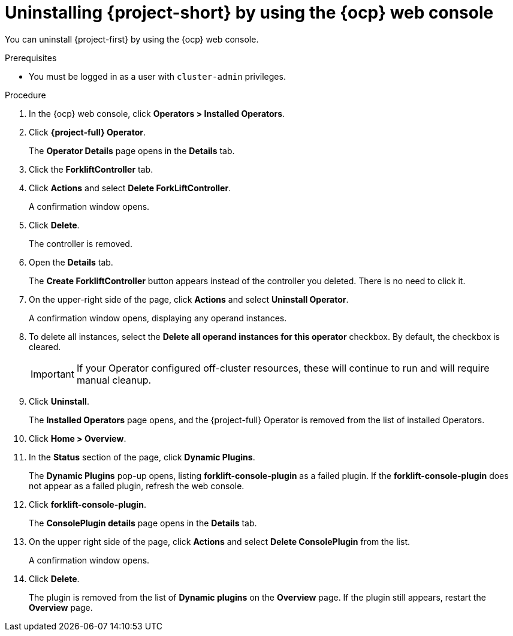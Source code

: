 // Module included in the following assemblies:
//
// * documentation/doc-Migration_Toolkit_for_Virtualization/master.adoc

:_content-type: PROCEDURE
[id="uninstalling-mtv-ui_{context}"]
= Uninstalling {project-short} by using the {ocp} web console

[role="_abstract"]
You can uninstall {project-first} by using the {ocp} web console.

.Prerequisites

* You must be logged in as a user with `cluster-admin` privileges.

.Procedure

. In the {ocp} web console, click *Operators > Installed Operators*.
. Click *{project-full} Operator*.
+
The *Operator Details* page opens in the *Details* tab.
. Click the *ForkliftController* tab.
. Click *Actions* and select *Delete ForkLiftController*.
+
A confirmation window opens.
. Click *Delete*.
+
The controller is removed.
. Open the *Details* tab.
+
The *Create ForkliftController* button appears instead of the controller you deleted. There is no need to click it.

. On the upper-right side of the page, click *Actions* and select *Uninstall Operator*.
+
A confirmation window opens, displaying any operand instances.
. To delete all instances, select the *Delete all operand instances for this operator* checkbox. By default, the checkbox is cleared.
+
[IMPORTANT]
====
If your Operator configured off-cluster resources, these will continue to run and will require manual cleanup.
====
. Click *Uninstall*.
+
The *Installed Operators* page opens, and the {project-full} Operator is removed from the list of installed Operators.
. Click *Home > Overview*.
. In the *Status* section of the page, click *Dynamic Plugins*.
+
The *Dynamic Plugins* pop-up opens, listing *forklift-console-plugin* as a failed plugin. If the *forklift-console-plugin* does not appear as a failed plugin, refresh the web console.
. Click *forklift-console-plugin*.
+
The *ConsolePlugin details* page opens in the *Details* tab.
. On the upper right side of the page, click *Actions* and select *Delete ConsolePlugin* from the list.
+
A confirmation window opens.
. Click *Delete*.
+
The plugin is removed from the list of *Dynamic plugins* on the *Overview* page. If the plugin still appears, restart the *Overview* page.

